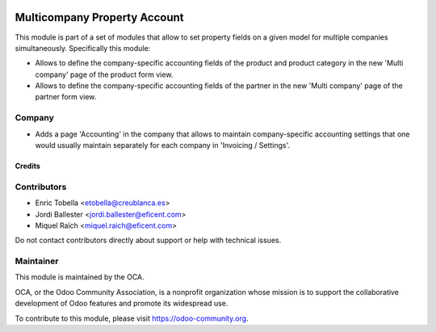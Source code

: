 .. image:: https://img.shields.io/badge/license-LGPL--3-blue.png
   :target: https://www.gnu.org/licenses/lgpl
   :alt: License: LGPL-3

=============================
Multicompany Property Account
=============================

This module is part of a set of modules that allow to set property fields on
a given model for multiple companies simultaneously. Specifically this module:

* Allows to define the company-specific accounting fields of the product and
  product category in the new 'Multi company' page of the product form view.

* Allows to define the company-specific accounting fields of the partner
  in the new 'Multi company' page of the partner form view.


Company
-------

* Adds a page 'Accounting' in the company that allows to maintain
  company-specific accounting settings that one would usually maintain
  separately for each company in 'Invoicing / Settings'.


Credits
=======

Contributors
------------

* Enric Tobella <etobella@creublanca.es>
* Jordi Ballester <jordi.ballester@eficent.com>
* Miquel Raïch <miquel.raich@eficent.com>

Do not contact contributors directly about support or help with technical issues.


Maintainer
----------

.. image:: https://odoo-community.org/logo.png
   :alt: Odoo Community Association
   :target: https://odoo-community.org

This module is maintained by the OCA.

OCA, or the Odoo Community Association, is a nonprofit organization whose
mission is to support the collaborative development of Odoo features and
promote its widespread use.

To contribute to this module, please visit https://odoo-community.org.

